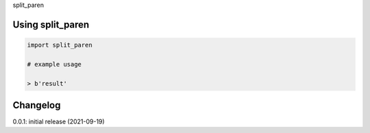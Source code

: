 split_paren

Using split_paren
============

.. code-block:: python

    import split_paren
    
    # example usage
    
    > b'result'

Changelog
=========

0.0.1: initial release (2021-09-19)

